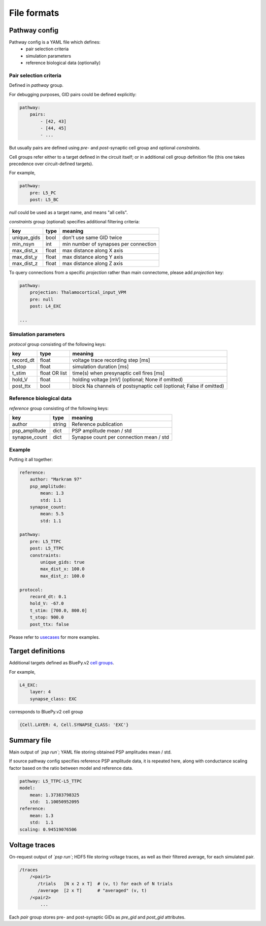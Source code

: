 File formats
============

Pathway config
--------------

Pathway config is a YAML file which defines:
    - pair selection criteria
    - simulation parameters
    - reference biological data (optionally)


Pair selection criteria
~~~~~~~~~~~~~~~~~~~~~~~

Defined in `pathway` group.

For debugging purposes, GID pairs could be defined explicitly:

.. code-block:: yaml

    pathway:
        pairs:
            - [42, 43]
            - [44, 45]
            - ...

But usually pairs are defined using `pre`- and `post`-synaptic cell group and optional `constraints`.

Cell groups refer either to a target defined in the circuit itself; or in additional cell group definition file (this one takes precedence over circuit-defined targets).

For example,

.. code-block:: yaml

    pathway:
        pre: L5_PC
        post: L5_BC

`null` could be used as a target name, and means "all cells".

`constraints` group (optional) specifies additional filtering criteria:

+-------------+-------+---------------------------------------+
| key         | type  | meaning                               |
+=============+=======+=======================================+
| unique_gids | bool  | don't use same GID twice              |
+-------------+-------+---------------------------------------+
| min_nsyn    | int   | min number of synapses per connection |
+-------------+-------+---------------------------------------+
| max_dist_x  | float | max distance along X axis             |
+-------------+-------+---------------------------------------+
| max_dist_y  | float | max distance along Y axis             |
+-------------+-------+---------------------------------------+
| max_dist_z  | float | max distance along Z axis             |
+-------------+-------+---------------------------------------+

To query connections from a specific `projection` rather than main connectome, please add `projection` key:

.. code-block:: yaml

    pathway:
        projection: Thalamocortical_input_VPM
        pre: null
        post: L4_EXC

    ...


Simulation parameters
~~~~~~~~~~~~~~~~~~~~~

`protocol` group consisting of the following keys:

+-----------+----------+-------------------------------------------+
| key       | type     | meaning                                   |
+===========+==========+===========================================+
| record_dt | float    | voltage trace recording step [ms]         |
+-----------+----------+-------------------------------------------+
| t_stop    | float    | simulation duration [ms]                  |
+-----------+----------+-------------------------------------------+
| t_stim    | float    | time(s) when presynaptic cell fires [ms]  |
|           | OR list  |                                           |
+-----------+----------+-------------------------------------------+
| hold_V    | float    | holding voltage [mV]                      |
|           |          | (optional; None if omitted)               |
+-----------+----------+-------------------------------------------+
| post_ttx  | bool     | block Na channels of postsynaptic cell    |
|           |          | (optional; False if omitted)              |
+-----------+----------+-------------------------------------------+

Reference biological data
~~~~~~~~~~~~~~~~~~~~~~~~~

`reference` group consisting of the following keys:

+---------------+--------+-----------------------------------------+
| key           | type   | meaning                                 |
+===============+========+=========================================+
| author        | string | Reference publication                   |
+---------------+--------+-----------------------------------------+
| psp_amplitude | dict   | PSP amplitude mean / std                |
+---------------+--------+-----------------------------------------+
| synapse_count | dict   | Synapse count per connection mean / std |
+---------------+--------+-----------------------------------------+

Example
~~~~~~~

Putting it all together:

.. code-block:: console

    reference:
        author: "Markram 97"
        psp_amplitude:
            mean: 1.3
            std: 1.1
        synapse_count:
            mean: 5.5
            std: 1.1

    pathway:
        pre: L5_TTPC
        post: L5_TTPC
        constraints:
            unique_gids: true
            max_dist_x: 100.0
            max_dist_z: 100.0

    protocol:
        record_dt: 0.1
        hold_V: -67.0
        t_stim: [700.0, 800.0]
        t_stop: 900.0
        post_ttx: false

Please refer to `usecases <https://bbpcode.epfl.ch/source/xref/nse/psp-validation/usecases/>`_ for more examples.


Target definitions
------------------

Additional targets defined as BluePy.v2 `cell groups <https://bbpcode.epfl.ch/documentation/bluepy-0.11.9/tutorial.html#v2-cells-get>`_.

For example,

.. code-block:: console

    L4_EXC:
        layer: 4
        synapse_class: EXC

corresponds to BluePy.v2 cell group

.. code-block:: python

    {Cell.LAYER: 4, Cell.SYNAPSE_CLASS: 'EXC'}


Summary file
------------

Main output of `\`psp run\``; YAML file storing obtained PSP amplitudes mean / std.

If source pathway config specifies reference PSP amplitude data, it is repeated here, along with conductance scaling factor based on the ratio between model and reference data.

.. code-block:: yaml

    pathway: L5_TTPC-L5_TTPC
    model:
        mean: 1.37383798325
        std:  1.10050952095
    reference:
        mean: 1.3
        std:  1.1
    scaling: 0.94519076506

Voltage traces
--------------

On-request output of `\`psp run\``; HDF5 file storing voltage traces, as well as their filtered average, for each simulated pair.

.. code-block:: none

    /traces
        /<pair1>
           /trials   [N x 2 x T]  # (v, t) for each of N trials
           /average  [2 x T]      # "averaged" (v, t)
        /<pair2>
            ...

Each `pair` group stores pre- and post-synaptic GIDs as `pre_gid` and `post_gid` attributes.

